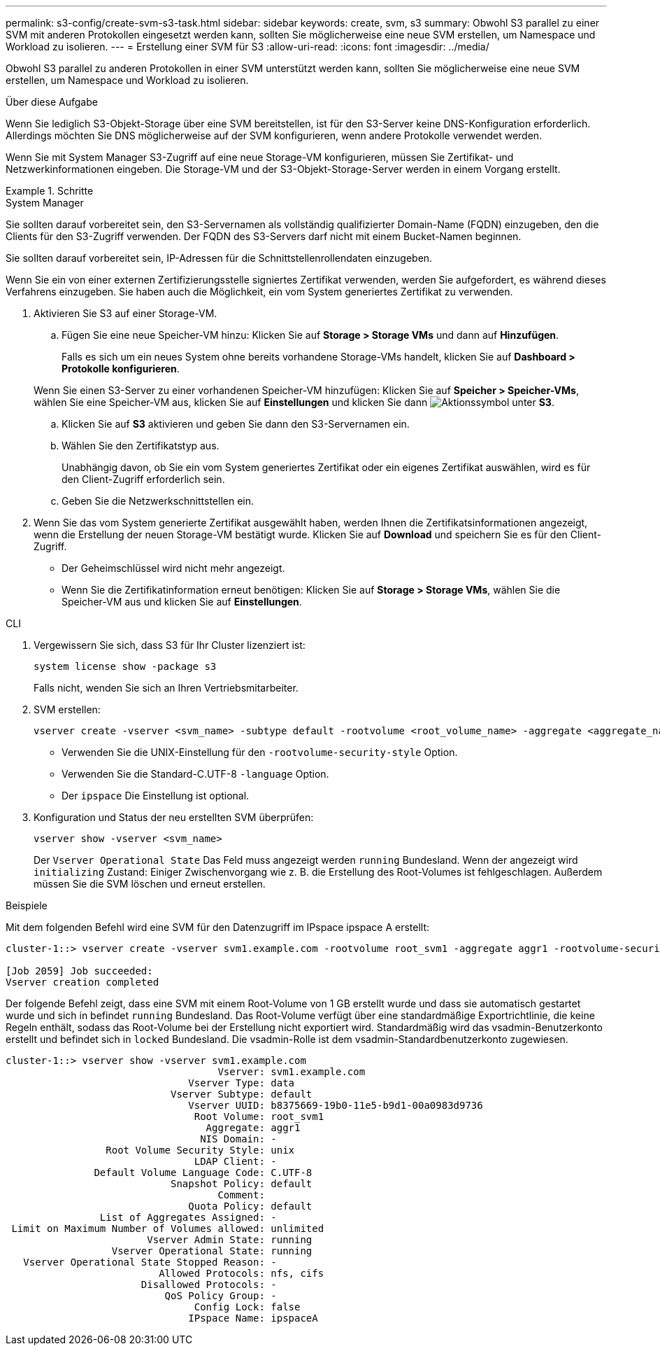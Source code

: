 ---
permalink: s3-config/create-svm-s3-task.html 
sidebar: sidebar 
keywords: create, svm, s3 
summary: Obwohl S3 parallel zu einer SVM mit anderen Protokollen eingesetzt werden kann, sollten Sie möglicherweise eine neue SVM erstellen, um Namespace und Workload zu isolieren. 
---
= Erstellung einer SVM für S3
:allow-uri-read: 
:icons: font
:imagesdir: ../media/


[role="lead"]
Obwohl S3 parallel zu anderen Protokollen in einer SVM unterstützt werden kann, sollten Sie möglicherweise eine neue SVM erstellen, um Namespace und Workload zu isolieren.

.Über diese Aufgabe
Wenn Sie lediglich S3-Objekt-Storage über eine SVM bereitstellen, ist für den S3-Server keine DNS-Konfiguration erforderlich. Allerdings möchten Sie DNS möglicherweise auf der SVM konfigurieren, wenn andere Protokolle verwendet werden.

Wenn Sie mit System Manager S3-Zugriff auf eine neue Storage-VM konfigurieren, müssen Sie Zertifikat- und Netzwerkinformationen eingeben. Die Storage-VM und der S3-Objekt-Storage-Server werden in einem Vorgang erstellt.

.Schritte
[role="tabbed-block"]
====
.System Manager
--
Sie sollten darauf vorbereitet sein, den S3-Servernamen als vollständig qualifizierter Domain-Name (FQDN) einzugeben, den die Clients für den S3-Zugriff verwenden. Der FQDN des S3-Servers darf nicht mit einem Bucket-Namen beginnen.

Sie sollten darauf vorbereitet sein, IP-Adressen für die Schnittstellenrollendaten einzugeben.

Wenn Sie ein von einer externen Zertifizierungsstelle signiertes Zertifikat verwenden, werden Sie aufgefordert, es während dieses Verfahrens einzugeben. Sie haben auch die Möglichkeit, ein vom System generiertes Zertifikat zu verwenden.

. Aktivieren Sie S3 auf einer Storage-VM.
+
.. Fügen Sie eine neue Speicher-VM hinzu: Klicken Sie auf *Storage > Storage VMs* und dann auf *Hinzufügen*.
+
Falls es sich um ein neues System ohne bereits vorhandene Storage-VMs handelt, klicken Sie auf *Dashboard > Protokolle konfigurieren*.

+
Wenn Sie einen S3-Server zu einer vorhandenen Speicher-VM hinzufügen: Klicken Sie auf *Speicher > Speicher-VMs*, wählen Sie eine Speicher-VM aus, klicken Sie auf *Einstellungen* und klicken Sie dann image:icon_gear.gif["Aktionssymbol"] unter *S3*.

.. Klicken Sie auf *S3* aktivieren und geben Sie dann den S3-Servernamen ein.
.. Wählen Sie den Zertifikatstyp aus.
+
Unabhängig davon, ob Sie ein vom System generiertes Zertifikat oder ein eigenes Zertifikat auswählen, wird es für den Client-Zugriff erforderlich sein.

.. Geben Sie die Netzwerkschnittstellen ein.


. Wenn Sie das vom System generierte Zertifikat ausgewählt haben, werden Ihnen die Zertifikatsinformationen angezeigt, wenn die Erstellung der neuen Storage-VM bestätigt wurde. Klicken Sie auf *Download* und speichern Sie es für den Client-Zugriff.
+
** Der Geheimschlüssel wird nicht mehr angezeigt.
** Wenn Sie die Zertifikatinformation erneut benötigen: Klicken Sie auf *Storage > Storage VMs*, wählen Sie die Speicher-VM aus und klicken Sie auf *Einstellungen*.




--
.CLI
--
. Vergewissern Sie sich, dass S3 für Ihr Cluster lizenziert ist:
+
[source, cli]
----
system license show -package s3
----
+
Falls nicht, wenden Sie sich an Ihren Vertriebsmitarbeiter.

. SVM erstellen:
+
[source, cli]
----
vserver create -vserver <svm_name> -subtype default -rootvolume <root_volume_name> -aggregate <aggregate_name> -rootvolume-security-style unix -language C.UTF-8 -data-services <data-s3-server> -ipspace <ipspace_name>
----
+
** Verwenden Sie die UNIX-Einstellung für den `-rootvolume-security-style` Option.
** Verwenden Sie die Standard-C.UTF-8 `-language` Option.
** Der `ipspace` Die Einstellung ist optional.


. Konfiguration und Status der neu erstellten SVM überprüfen:
+
[source, cli]
----
vserver show -vserver <svm_name>
----
+
Der `Vserver Operational State` Das Feld muss angezeigt werden `running` Bundesland. Wenn der angezeigt wird `initializing` Zustand: Einiger Zwischenvorgang wie z. B. die Erstellung des Root-Volumes ist fehlgeschlagen. Außerdem müssen Sie die SVM löschen und erneut erstellen.



.Beispiele
Mit dem folgenden Befehl wird eine SVM für den Datenzugriff im IPspace ipspace A erstellt:

[listing]
----
cluster-1::> vserver create -vserver svm1.example.com -rootvolume root_svm1 -aggregate aggr1 -rootvolume-security-style unix -language C.UTF-8 -data-services _data-s3-server_ -ipspace ipspaceA

[Job 2059] Job succeeded:
Vserver creation completed
----
Der folgende Befehl zeigt, dass eine SVM mit einem Root-Volume von 1 GB erstellt wurde und dass sie automatisch gestartet wurde und sich in befindet `running` Bundesland. Das Root-Volume verfügt über eine standardmäßige Exportrichtlinie, die keine Regeln enthält, sodass das Root-Volume bei der Erstellung nicht exportiert wird. Standardmäßig wird das vsadmin-Benutzerkonto erstellt und befindet sich in `locked` Bundesland. Die vsadmin-Rolle ist dem vsadmin-Standardbenutzerkonto zugewiesen.

[listing]
----
cluster-1::> vserver show -vserver svm1.example.com
                                    Vserver: svm1.example.com
                               Vserver Type: data
                            Vserver Subtype: default
                               Vserver UUID: b8375669-19b0-11e5-b9d1-00a0983d9736
                                Root Volume: root_svm1
                                  Aggregate: aggr1
                                 NIS Domain: -
                 Root Volume Security Style: unix
                                LDAP Client: -
               Default Volume Language Code: C.UTF-8
                            Snapshot Policy: default
                                    Comment:
                               Quota Policy: default
                List of Aggregates Assigned: -
 Limit on Maximum Number of Volumes allowed: unlimited
                        Vserver Admin State: running
                  Vserver Operational State: running
   Vserver Operational State Stopped Reason: -
                          Allowed Protocols: nfs, cifs
                       Disallowed Protocols: -
                           QoS Policy Group: -
                                Config Lock: false
                               IPspace Name: ipspaceA
----
--
====